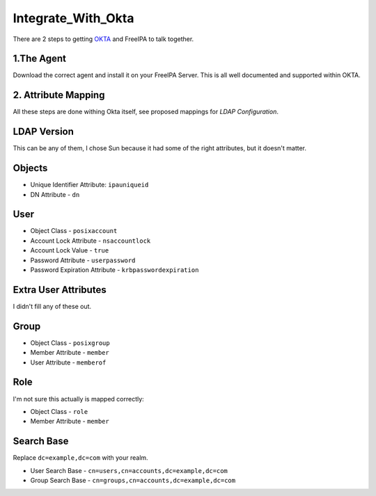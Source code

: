 Integrate_With_Okta
===================

There are 2 steps to getting `OKTA <https://www.okta.com/>`__ and
FreeIPA to talk together.



1.The Agent
-----------

Download the correct agent and install it on your FreeIPA Server. This
is all well documented and supported within OKTA.



2. Attribute Mapping
--------------------

All these steps are done withing Okta itself, see proposed mappings for
*LDAP Configuration*.



LDAP Version
----------------------------------------------------------------------------------------------

This can be any of them, I chose Sun because it had some of the right
attributes, but it doesn't matter.

Objects
----------------------------------------------------------------------------------------------

-  Unique Identifier Attribute: ``ipauniqueid``
-  DN Attribute - ``dn``

User
----------------------------------------------------------------------------------------------

-  Object Class - ``posixaccount``
-  Account Lock Attribute - ``nsaccountlock``
-  Account Lock Value - ``true``
-  Password Attribute - ``userpassword``
-  Password Expiration Attribute - ``krbpasswordexpiration``



Extra User Attributes
----------------------------------------------------------------------------------------------

I didn't fill any of these out.

Group
----------------------------------------------------------------------------------------------

-  Object Class - ``posixgroup``
-  Member Attribute - ``member``
-  User Attribute - ``memberof``

Role
----------------------------------------------------------------------------------------------

I'm not sure this actually is mapped correctly:

-  Object Class - ``role``
-  Member Attribute - ``member``



Search Base
----------------------------------------------------------------------------------------------

Replace ``dc=example,dc=com`` with your realm.

-  User Search Base - ``cn=users,cn=accounts,dc=example,dc=com``
-  Group Search Base - ``cn=groups,cn=accounts,dc=example,dc=com``